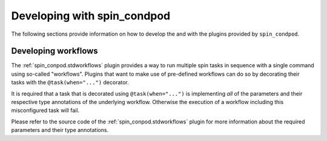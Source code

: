 .. -*- coding: utf-8 -*-
   Copyright (C) 2024 CONTACT Software GmbH
   All rights reserved.
   https://www.contact-software.com/

============================
Developing with spin_condpod
============================

The following sections provide information on how to develop the and with the
plugins provided by ``spin_condpod``.

Developing workflows
====================

The :ref:`spin_conpod.stdworkflows` plugin provides a way to run multiple spin
tasks in sequence with a single command using so-called "workflows". Plugins
that want to make use of pre-defined workflows can do so by decorating their
tasks with the ``@task(when="...")`` decorator.

It is required that a task that is decorated using ``@task(when="...")`` is
implementing *all* of the parameters and their respective type annotations of
the underlying workflow. Otherwise the execution of a workflow including this
misconfigured task will fail.

Please refer to the source code of the :ref:`spin_conpod.stdworkflows` plugin for
more information about the required parameters and their type annotations.
